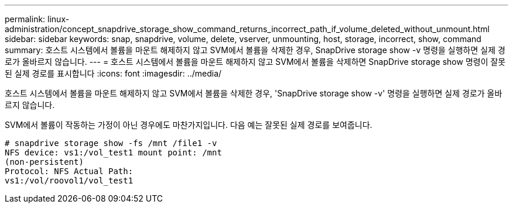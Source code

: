 ---
permalink: linux-administration/concept_snapdrive_storage_show_command_returns_incorrect_path_if_volume_deleted_without_unmount.html 
sidebar: sidebar 
keywords: snap, snapdrive, volume, delete, vserver, unmounting, host, storage, incorrect, show, command 
summary: 호스트 시스템에서 볼륨을 마운트 해제하지 않고 SVM에서 볼륨을 삭제한 경우, SnapDrive storage show -v 명령을 실행하면 실제 경로가 올바르지 않습니다. 
---
= 호스트 시스템에서 볼륨을 마운트 해제하지 않고 SVM에서 볼륨을 삭제하면 SnapDrive storage show 명령이 잘못된 실제 경로를 표시합니다
:icons: font
:imagesdir: ../media/


[role="lead"]
호스트 시스템에서 볼륨을 마운트 해제하지 않고 SVM에서 볼륨을 삭제한 경우, 'SnapDrive storage show -v' 명령을 실행하면 실제 경로가 올바르지 않습니다.

SVM에서 볼륨이 작동하는 가정이 아닌 경우에도 마찬가지입니다. 다음 예는 잘못된 실제 경로를 보여줍니다.

[listing]
----
# snapdrive storage show -fs /mnt /file1 -v
NFS device: vs1:/vol_test1 mount point: /mnt
(non-persistent)
Protocol: NFS Actual Path:
vs1:/vol/roovol1/vol_test1
----
